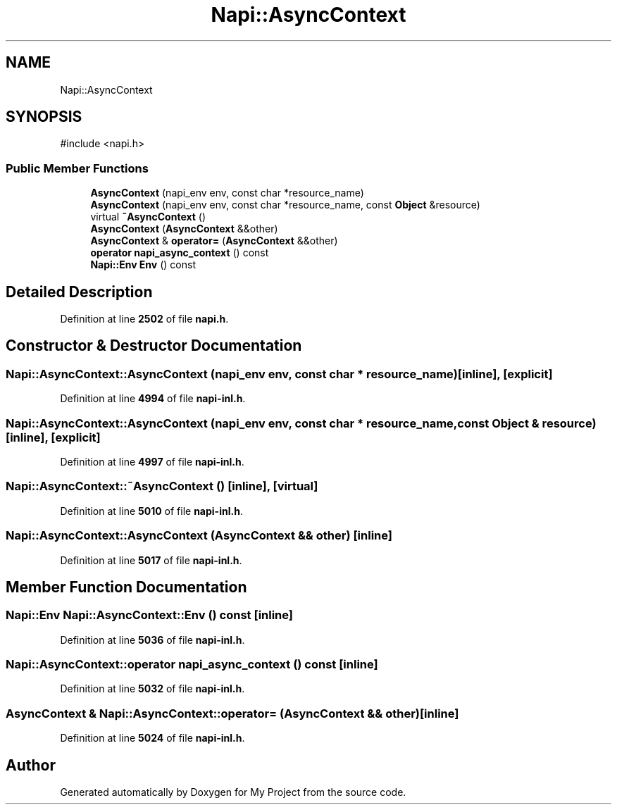 .TH "Napi::AsyncContext" 3 "My Project" \" -*- nroff -*-
.ad l
.nh
.SH NAME
Napi::AsyncContext
.SH SYNOPSIS
.br
.PP
.PP
\fR#include <napi\&.h>\fP
.SS "Public Member Functions"

.in +1c
.ti -1c
.RI "\fBAsyncContext\fP (napi_env env, const char *resource_name)"
.br
.ti -1c
.RI "\fBAsyncContext\fP (napi_env env, const char *resource_name, const \fBObject\fP &resource)"
.br
.ti -1c
.RI "virtual \fB~AsyncContext\fP ()"
.br
.ti -1c
.RI "\fBAsyncContext\fP (\fBAsyncContext\fP &&other)"
.br
.ti -1c
.RI "\fBAsyncContext\fP & \fBoperator=\fP (\fBAsyncContext\fP &&other)"
.br
.ti -1c
.RI "\fBoperator napi_async_context\fP () const"
.br
.ti -1c
.RI "\fBNapi::Env\fP \fBEnv\fP () const"
.br
.in -1c
.SH "Detailed Description"
.PP 
Definition at line \fB2502\fP of file \fBnapi\&.h\fP\&.
.SH "Constructor & Destructor Documentation"
.PP 
.SS "Napi::AsyncContext::AsyncContext (napi_env env, const char * resource_name)\fR [inline]\fP, \fR [explicit]\fP"

.PP
Definition at line \fB4994\fP of file \fBnapi\-inl\&.h\fP\&.
.SS "Napi::AsyncContext::AsyncContext (napi_env env, const char * resource_name, const \fBObject\fP & resource)\fR [inline]\fP, \fR [explicit]\fP"

.PP
Definition at line \fB4997\fP of file \fBnapi\-inl\&.h\fP\&.
.SS "Napi::AsyncContext::~AsyncContext ()\fR [inline]\fP, \fR [virtual]\fP"

.PP
Definition at line \fB5010\fP of file \fBnapi\-inl\&.h\fP\&.
.SS "Napi::AsyncContext::AsyncContext (\fBAsyncContext\fP && other)\fR [inline]\fP"

.PP
Definition at line \fB5017\fP of file \fBnapi\-inl\&.h\fP\&.
.SH "Member Function Documentation"
.PP 
.SS "\fBNapi::Env\fP Napi::AsyncContext::Env () const\fR [inline]\fP"

.PP
Definition at line \fB5036\fP of file \fBnapi\-inl\&.h\fP\&.
.SS "Napi::AsyncContext::operator napi_async_context () const\fR [inline]\fP"

.PP
Definition at line \fB5032\fP of file \fBnapi\-inl\&.h\fP\&.
.SS "\fBAsyncContext\fP & Napi::AsyncContext::operator= (\fBAsyncContext\fP && other)\fR [inline]\fP"

.PP
Definition at line \fB5024\fP of file \fBnapi\-inl\&.h\fP\&.

.SH "Author"
.PP 
Generated automatically by Doxygen for My Project from the source code\&.
